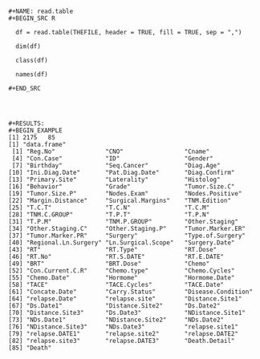 #+BEGIN_EXAMPLE

#+NAME: read.table
#+BEGIN_SRC R

  df = read.table(THEFILE, header = TRUE, fill = TRUE, sep = ",")

  dim(df)

  class(df)

  names(df)

#+END_SRC




#+RESULTS: 
#+BEGIN_EXAMPLE
[1] 2175   85
[1] "data.frame"
 [1] "Reg.No"              "CNO"                 "Cname"              
 [4] "Con.Case"            "ID"                  "Gender"             
 [7] "Birthday"            "Seq.Cancer"          "Diag.Age"           
[10] "Ini.Diag.Date"       "Pat.Diag.Date"       "Diag.Confirm"       
[13] "Primary.Site"        "Laterality"          "Histolog"           
[16] "Behavior"            "Grade"               "Tumor.Size.C"       
[19] "Tumor.Size.P"        "Nodes.Exam"          "Nodes.Positive"     
[22] "Margin.Distance"     "Surgical.Margins"    "TNM.Edition"        
[25] "T.C.T"               "T.C.N"               "T.C.M"              
[28] "TNM.C.GROUP"         "T.P.T"               "T.P.N"              
[31] "T.P.M"               "TNM.P.GROUP"         "Other.Staging"      
[34] "Other.Staging.C"     "Other.Staging.P"     "Tumor.Marker.ER"    
[37] "Tumor.Marker.PR"     "Surgery"             "Type.of.Surgery"    
[40] "Regional.Ln.Surgery" "Ln.Surgical.Scope"   "Surgery.Date"       
[43] "RT"                  "RT.Type"             "RT.Dose"            
[46] "RT.No"               "RT.S.DATE"           "RT.E.DATE"          
[49] "BRT"                 "BRT.Dose"            "Chemo"              
[52] "Con.Current.C.R"     "Chemo.type"          "Chemo.Cycles"       
[55] "Chemo.Date"          "Hormome"             "Hormome.Date"       
[58] "TACE"                "TACE.Cycles"         "TACE.Date"          
[61] "Concate.Date"        "Carry.Status"        "Disease.Condition"  
[64] "relapse.Date"        "relapse.site"        "Distance.Site1"     
[67] "Ds.Date1"            "Distance.Site2"      "Ds.Date2"           
[70] "Distance.Site3"      "Ds.Date3"            "NDistance.Site1"    
[73] "NDs.Date1"           "NDistance.Site2"     "NDs.Date2"          
[76] "NDistance.Site3"     "NDs.Date3"           "relapse.site1"      
[79] "relapse.DATE1"       "relapse.site2"       "relapse.DATE2"      
[82] "relapse.site3"       "relapse.DATE3"       "Death.Detail"       
[85] "Death"
#+END_EXAMPLE
